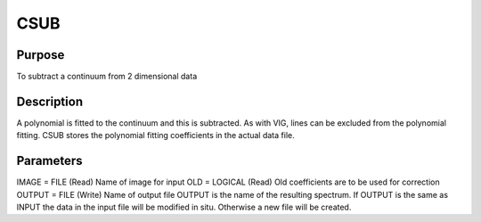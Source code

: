 

CSUB
====


Purpose
~~~~~~~
To subtract a continuum from 2 dimensional data


Description
~~~~~~~~~~~
A polynomial is fitted to the continuum and this is subtracted. As
with VIG, lines can be excluded from the polynomial fitting. CSUB
stores the polynomial fitting coefficients in the actual data file.


Parameters
~~~~~~~~~~
IMAGE = FILE (Read) Name of image for input OLD = LOGICAL (Read) Old
coefficients are to be used for correction OUTPUT = FILE (Write) Name
of output file OUTPUT is the name of the resulting spectrum. If OUTPUT
is the same as INPUT the data in the input file will be modified in
situ. Otherwise a new file will be created.


